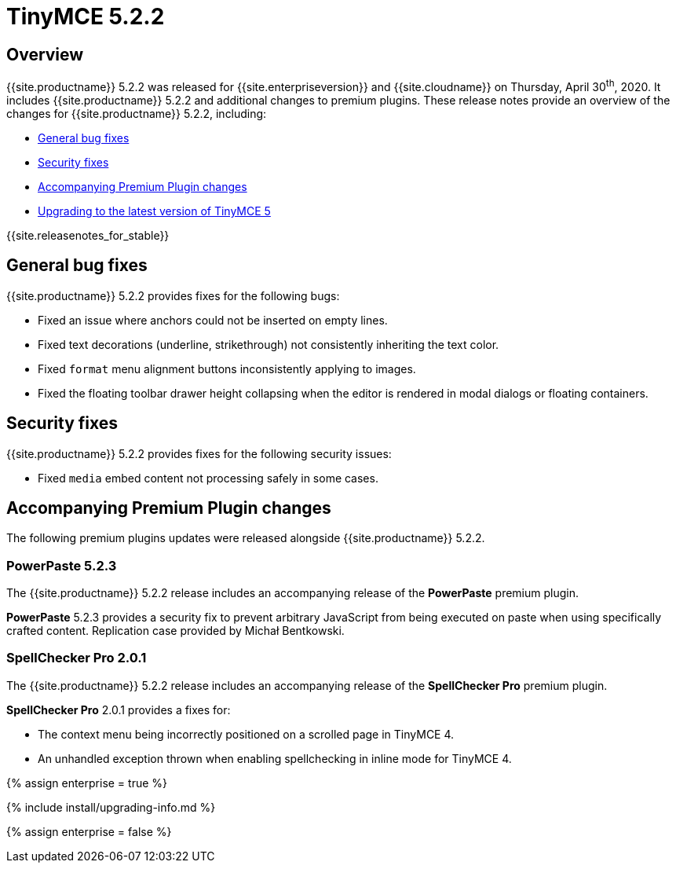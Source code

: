 = TinyMCE 5.2.2
:description: Release notes for TinyMCE 5.2.2
:keywords: releasenotes bugfixes
:title_nav: TinyMCE 5.2.2

== Overview

{{site.productname}} 5.2.2 was released for {{site.enterpriseversion}} and {{site.cloudname}} on Thursday, April 30^th^, 2020.  It includes {{site.productname}} 5.2.2 and additional changes to premium plugins. These release notes provide an overview of the changes for {{site.productname}} 5.2.2, including:

* <<generalbugfixes,General bug fixes>>
* <<securityfixes,Security fixes>>
* <<accompanyingpremiumpluginchanges,Accompanying Premium Plugin changes>>
* <<upgradingtothelatestversionoftinymce5,Upgrading to the latest version of TinyMCE 5>>

{{site.releasenotes_for_stable}}

== General bug fixes

{{site.productname}} 5.2.2 provides fixes for the following bugs:

* Fixed an issue where anchors could not be inserted on empty lines.
* Fixed text decorations (underline, strikethrough) not consistently inheriting the text color.
* Fixed `format` menu alignment buttons inconsistently applying to images.
* Fixed the floating toolbar drawer height collapsing when the editor is rendered in modal dialogs or floating containers.

== Security fixes

{{site.productname}} 5.2.2 provides fixes for the following security issues:

* Fixed `media` embed content not processing safely in some cases.

== Accompanying Premium Plugin changes

The following premium plugins updates were released alongside {{site.productname}} 5.2.2.

=== PowerPaste 5.2.3

The {{site.productname}} 5.2.2 release includes an accompanying release of the *PowerPaste* premium plugin.

*PowerPaste* 5.2.3 provides a security fix to prevent arbitrary JavaScript from being executed on paste when using specifically crafted content. Replication case provided by Michał Bentkowski.

=== SpellChecker Pro 2.0.1

The {{site.productname}} 5.2.2 release includes an accompanying release of the *SpellChecker Pro* premium plugin.

*SpellChecker Pro* 2.0.1 provides a fixes for:

* The context menu being incorrectly positioned on a scrolled page in TinyMCE 4.
* An unhandled exception thrown when enabling spellchecking in inline mode for TinyMCE 4.

{% assign enterprise = true %}

{% include install/upgrading-info.md %}

{% assign enterprise = false %}
